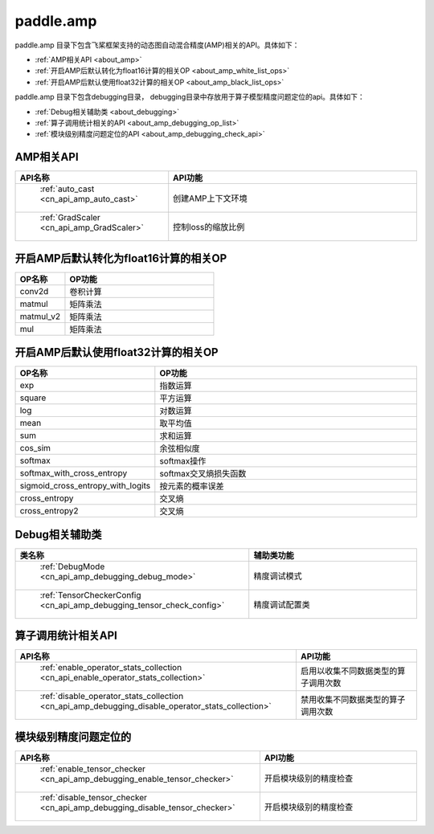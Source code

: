 .. _cn_overview_amp:

paddle.amp
---------------------

paddle.amp 目录下包含飞桨框架支持的动态图自动混合精度(AMP)相关的API。具体如下：

-  :ref:`AMP相关API <about_amp>`
-  :ref:`开启AMP后默认转化为float16计算的相关OP <about_amp_white_list_ops>`
-  :ref:`开启AMP后默认使用float32计算的相关OP <about_amp_black_list_ops>`

paddle.amp 目录下包含debugging目录， debugging目录中存放用于算子模型精度问题定位的api。具体如下：

-  :ref:`Debug相关辅助类 <about_debugging>`
-  :ref:`算子调用统计相关的API <about_amp_debugging_op_list>`
-  :ref:`模块级别精度问题定位的API <about_amp_debugging_check_api>`

.. _about_amp:

AMP相关API
::::::::::::::::::::

.. csv-table::
    :header: "API名称", "API功能"
    :widths: 10, 30

    " :ref:`auto_cast <cn_api_amp_auto_cast>` ", "创建AMP上下文环境"
    " :ref:`GradScaler <cn_api_amp_GradScaler>` ", "控制loss的缩放比例"
    
.. _about_amp_white_list_ops:

开启AMP后默认转化为float16计算的相关OP
:::::::::::::::::::::::

.. csv-table::
    :header: "OP名称", "OP功能"
    :widths: 10, 30

    "conv2d", "卷积计算"
    "matmul", "矩阵乘法"
    "matmul_v2", "矩阵乘法"
    "mul", "矩阵乘法"

.. _about_amp_black_list_ops:

开启AMP后默认使用float32计算的相关OP
:::::::::::::::::::::::

.. csv-table::
    :header: "OP名称", "OP功能"
    :widths: 10, 30

    "exp", "指数运算"
    "square", "平方运算"
    "log", "对数运算"
    "mean", "取平均值"
    "sum", "求和运算"
    "cos_sim", "余弦相似度"
    "softmax", "softmax操作"
    "softmax_with_cross_entropy", "softmax交叉熵损失函数"
    "sigmoid_cross_entropy_with_logits", "按元素的概率误差"
    "cross_entropy", "交叉熵"
    "cross_entropy2", "交叉熵"

.. _about_debugging:

Debug相关辅助类
::::::::::::::::::::

.. csv-table::
    :header: "类名称", "辅助类功能"
    :widths: 10, 30

    " :ref:`DebugMode <cn_api_amp_debugging_debug_mode>` ", "精度调试模式"
    " :ref:`TensorCheckerConfig <cn_api_amp_debugging_tensor_check_config>` ", "精度调试配置类"

.. _about_amp_debugging_op_list:

算子调用统计相关API
::::::::::::::::::::

.. csv-table::
    :header: "API名称", "API功能"
    :widths: 10, 30

    " :ref:`enable_operator_stats_collection <cn_api_enable_operator_stats_collection>` ", "启用以收集不同数据类型的算子调用次数"
    " :ref:`disable_operator_stats_collection <cn_api_amp_debugging_disable_operator_stats_collection>` ", "禁用收集不同数据类型的算子调用次数"

.. _about_amp_debugging_check_api:

模块级别精度问题定位的
::::::::::::::::::::

.. csv-table::
    :header: "API名称", "API功能"
    :widths: 10, 30

    " :ref:`enable_tensor_checker <cn_api_amp_debugging_enable_tensor_checker>` ", "开启模块级别的精度检查"
    " :ref:`disable_tensor_checker <cn_api_amp_debugging_disable_tensor_checker>` ", "开启模块级别的精度检查"

